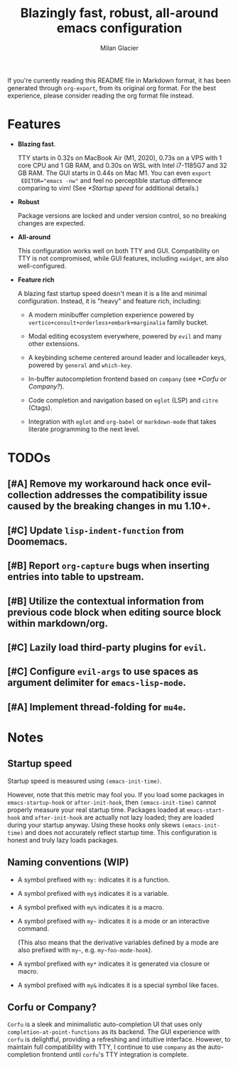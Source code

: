 #+title: Blazingly fast, robust, all-around emacs configuration
#+author: Milan Glacier

If you're currently reading this README file in Markdown format, it
has been generated through ~org-export~, from its original org
format. For the best experience, please consider reading the org
format file instead.

* Features
- *Blazing fast*.

  TTY starts in 0.32s on MacBook Air (M1, 2020), 0.73s on a VPS with 1
  core CPU and 1 GB RAM, and 0.30s on WSL with Intel i7-1185G7 and 32
  GB RAM. The GUI starts in 0.44s on Mac M1. You can even ~export
  EDITOR="emacs -nw"~ and feel no perceptible startup difference
  comparing to vim! (See [[*Startup speed]] for additional details.)

- *Robust*

  Package versions are locked and under version control, so no
  breaking changes are expected.

- *All-around*

  This configuration works well on both TTY and GUI. Compatibility on
  TTY is not compromised, while GUI features, including ~xwidget~, are
  also well-configured.

- *Feature rich*

  A blazing fast startup speed doesn't mean it is a lite and minimal
  configuration.  Instead, it is "heavy" and feature rich, including:

  - A modern minibuffer completion experience powered by ~vertico+consult+orderless+embark+marginalia~ family bucket.

  - Modal editing ecosystem everywhere, powered by ~evil~ and many other extensions.

  - A keybinding scheme centered around leader and localleader keys, powered by ~general~ and ~which-key~.

  - In-buffer autocompletion frontend based on ~company~ (see [[*Corfu or Company?]]).

  - Code completion and navigation based on ~eglot~ (LSP) and ~citre~ (Ctags).

  - Integration with ~eglot~ and ~org-babel~ or ~markdown-mode~ that takes literate programming to the next level.

* TODOs

** [#A] Remove my workaround hack once evil-collection addresses the compatibility issue caused by the breaking changes in mu 1.10+.
** [#C] Update ~lisp-indent-function~ from Doomemacs.
** [#B] Report ~org-capture~ bugs when inserting entries into table to upstream.
** [#B] Utilize the contextual information from previous code block when editing source block within markdown/org.
** [#C] Lazily load third-party plugins for ~evil~.
** [#C] Configure ~evil-args~ to use spaces as argument delimiter for ~emacs-lisp-mode~.
** [#A] Implement thread-folding for ~mu4e~.

* Notes

** Startup speed

Startup speed is measured using ~(emacs-init-time)~.

However, note that this metric may fool you.  If you load some packages
in ~emacs-startup-hook~ or ~after-init-hook~, then ~(emacs-init-time)~
cannot properly measure your real startup time. Packages loaded at
~emacs-start-hook~ and ~after-init-hook~ are actually not lazy loaded;
they are loaded during your startup anyway. Using these hooks only
skews ~(emacs-init-time)~ and does not accurately reflect startup
time. This configuration is honest and truly lazy loads packages.

** Naming conventions (WIP)
- A symbol prefixed with ~my:~ indicates it is a function.

- A symbol prefixed with ~my$~ indicates it is a variable.

- A symbol prefixed with ~my%~ indicates it is a macro.

- A symbol prefixed with ~my~~ indicates it is a mode or an interactive command.

  (This also means that the derivative variables defined by a mode are
  also prefixed with ~my~~, e.g. ~my~foo-mode-hook~).

- A symbol prefixed with ~my*~ indicates it is generated via closure or macro.

- A symbol prefixed with ~my&~ indicates it is a special symbol like faces.

** Corfu or Company?
~Corfu~ is a sleek and minimalistic auto-completion UI that uses only
~completion-at-point-functions~ as its backend. The GUI experience with
~corfu~ is delightful, providing a refreshing and intuitive
interface. However, to maintain full compatibility with TTY, I
continue to use ~company~ as the auto-completion frontend until ~corfu~'s
TTY integration is complete.
